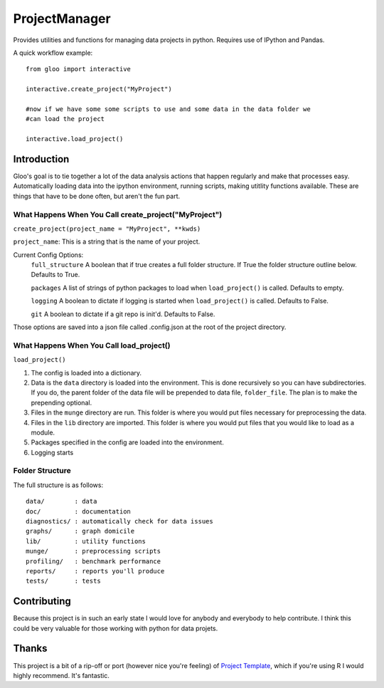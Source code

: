 ==============
ProjectManager
==============

Provides utilities and functions for managing data projects in python.  Requires
use of IPython and Pandas.

A quick workflow example::
    
    from gloo import interactive    

    interactive.create_project("MyProject")

    #now if we have some some scripts to use and some data in the data folder we
    #can load the project

    interactive.load_project()

Introduction
============

Gloo's goal is to tie together a lot of the data analysis actions that happen
regularly and make that processes easy.  Automatically loading data into the
ipython environment, running scripts, making utitlity functions available.
These are things that have to be done often, but aren't the fun part.

What Happens When You Call create_project("MyProject")
---------------------------------------------------------

``create_project(project_name = "MyProject", **kwds)``

``project_name``: This is a string that is the name of your project.

Current Config Options:
  ``full_structure`` A boolean that if true creates a full folder structure.  If
  True the folder structure outline below.  Defaults to True.
  
  ``packages`` A list of strings of python packages to load when
  ``load_project()`` is called.  Defaults to empty.

  ``logging`` A boolean to dictate if logging is started when
  ``load_project()`` is called.  Defaults to False.

  ``git`` A boolean to dictate if a git repo is init'd.  Defaults to False.

Those options are saved into a json file called .config.json at the root of the
project directory.

What Happens When You Call load_project()
-----------------------------------------

``load_project()``

1.  The config is loaded into a dictionary.
2.  Data is the ``data`` directory is loaded into the environment.  This is done
    recursively so you can have subdirectories.  If you do, the parent folder of
    the data file will be prepended to data file, ``folder_file``.  The plan is
    to make the prepending optional.
3.  Files in the ``munge`` directory are run.  This folder is where you would
    put files necessary for preprocessing the data.
4.  Files in the ``lib`` directory are imported.  This folder is where you would
    put files that you would like to load as a module.
5.  Packages specified in the config are loaded into the environment.
6.  Logging starts

Folder Structure
----------------
The full structure is as follows::
    
    data/        : data  
    doc/         : documentation  
    diagnostics/ : automatically check for data issues  
    graphs/      : graph domicile  
    lib/         : utility functions  
    munge/       : preprocessing scripts  
    profiling/   : benchmark performance  
    reports/     : reports you'll produce  
    tests/       : tests
    

Contributing
============
Because this project is in such an early state I would love for anybody and
everybody to help contribute.  I think this could be very valuable for those
working with python for data projets.

Thanks
======
This project is a bit of a rip-off or port (however nice you're feeling) of
`Project Template <http://www.projecttemplate.net>`_, which if
you're using R I would highly recommend.  It's fantastic.

